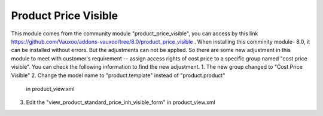 Product Price Visible
=====================

This module comes from the community module "product_price_visible",
you can access by this link
https://github.com/Vauxoo/addons-vauxoo/tree/8.0/product_price_visible .
When installing this comminity module- 8.0, it can be installed without
errors. But the adjustments can not be applied. So there are some new
adjustment in this module to meet with customer's requirement -- assign
access rights of cost price to a specific group named "cost price visible".
You can check the following information to find the new adjustment.
1. The new group changed to "Cost Price Visible"
2. Change the model name to "product.template" instead of "product.product"
   in product_view.xml
3. Edit the "view_product_standard_price_inh_visible_form" in product_view.xml